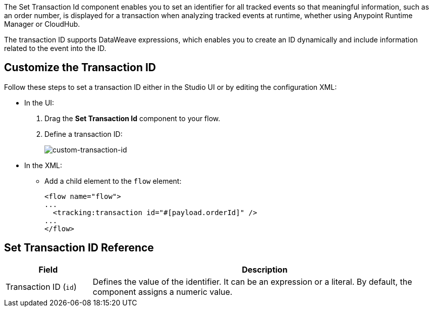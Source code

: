 //tag::transactionIdIntro[]
The Set Transaction Id component enables you to set an identifier for all tracked events so that meaningful information, such as an order number, is displayed for a transaction when analyzing tracked events at runtime, whether using Anypoint Runtime Manager or CloudHub.

The transaction ID supports DataWeave expressions, which enables you to create an ID dynamically and include information related to the event into the ID.
//end::transactionIdIntro[]

[[customize-transaction-id]]
== Customize the Transaction ID
//tag::transactionIdConfigure[]
Follow these steps to set a transaction ID either in the Studio UI or by editing the configuration XML:

* In the UI:
+
. Drag the *Set Transaction Id* component to your flow.
. Define a transaction ID:
+
image:mruntime-custom-transaction-id.png[custom-transaction-id]

* In the XML:
+
** Add a child element to the `flow` element:
+
[source,xml,linenums]
----
<flow name="flow">
...
  <tracking:transaction id="#[payload.orderId]" />
...
</flow>
----
//end::transactionIdConfigure[]

//tag::transactionIdReference[]
== Set Transaction ID Reference

[%header,cols="1,4"]
|===
| Field | Description
| Transaction ID (`id`) a| Defines the value of the identifier. It can be an expression or a literal. By default, the component assigns a numeric value.
|===
//end::transactionIdReference[]
